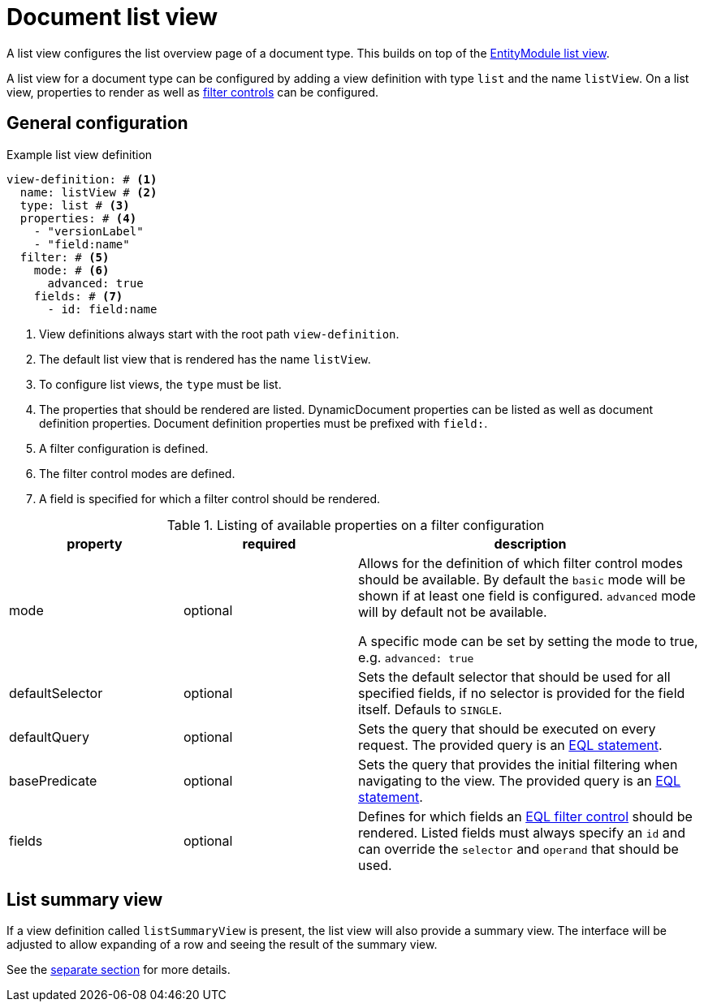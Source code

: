 [[defining-list-views]]
= Document list view

A list view configures the list overview page of a document type.
This builds on top of the xref:entity-module::building-views/list-view.adoc[EntityModule list view].

A list view for a document type can be configured by adding a view definition with type `list` and the name `listView`.
On a list view, properties to render as well as xref:entity-module::entity-query/filtering-list-views.adoc[filter controls] can be configured.

== General configuration

.Example list view definition
[source,yaml]
----
view-definition: # <1>
  name: listView # <2>
  type: list # <3>
  properties: # <4>
    - "versionLabel"
    - "field:name"
  filter: # <5>
    mode: # <6>
      advanced: true
    fields: # <7>
      - id: field:name
----

<1> View definitions always start with the root path `view-definition`.
<2> The default list view that is rendered has the name `listView`.
<3> To configure list views, the `type` must be list.
<4> The properties that should be rendered are listed.
DynamicDocument properties can be listed as well as document definition properties.
Document definition properties must be prefixed with `field:`.
<5> A filter configuration is defined.
<6> The filter control modes are defined.
<7> A field is specified for which a filter control should be rendered.

.Listing of available properties on a filter configuration
[cols="1,1,2", options="header"]
|===
|property |required |description

|mode
|optional
|Allows for the definition of which filter control modes should be available.
By default the `basic` mode will be shown if at least one field is configured.
`advanced` mode will by default not be available.

A specific mode can be set by setting the mode to true, e.g. `advanced: true`

|defaultSelector
|optional
|Sets the default selector that should be used for all specified fields, if no selector is provided for the field itself.
Defauls to `SINGLE`.

|defaultQuery
|optional
|Sets the query that should be executed on every request.
The provided query is an xref:entity-module::entity-query/eql.adoc[EQL statement].

|basePredicate
|optional
|Sets the query that provides the initial filtering when navigating to the view.
The provided query is an xref:entity-module::entity-query/eql.adoc[EQL statement].

|fields
|optional
|Defines for which fields an xref:entity-module::entity-query/filtering-list-views.adoc[EQL filter control] should be rendered.
Listed fields must always specify an `id` and can override the `selector` and `operand` that should be used.

|===

== List summary view

If a view definition called `listSummaryView` is present, the list view will also provide a summary view.
The interface will be adjusted to allow expanding of a row and seeing the result of the summary view.

See the xref:definitions/list-summary-view.adoc[separate section] for more details.